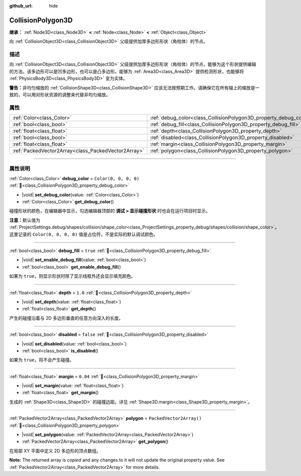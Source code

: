 :github_url: hide

.. DO NOT EDIT THIS FILE!!!
.. Generated automatically from Godot engine sources.
.. Generator: https://github.com/godotengine/godot/tree/4.4/doc/tools/make_rst.py.
.. XML source: https://github.com/godotengine/godot/tree/4.4/doc/classes/CollisionPolygon3D.xml.

.. _class_CollisionPolygon3D:

CollisionPolygon3D
==================

**继承：** :ref:`Node3D<class_Node3D>` **<** :ref:`Node<class_Node>` **<** :ref:`Object<class_Object>`

向 :ref:`CollisionObject3D<class_CollisionObject3D>` 父级提供加厚多边形形状（角柱体）的节点。

.. rst-class:: classref-introduction-group

描述
----

向 :ref:`CollisionObject3D<class_CollisionObject3D>` 父级提供加厚多边形形状（角柱体）的节点，能够为这个形状提供编辑的方法。该多边形可以是凹多边形，也可以是凸多边形。能够为 :ref:`Area3D<class_Area3D>` 提供检测形状，也能够将 :ref:`PhysicsBody3D<class_PhysicsBody3D>` 变为实体。

\ **警告：**\ 非均匀缩放的 :ref:`CollisionShape3D<class_CollisionShape3D>` 应该无法按预期工作。请确保它在所有轴上的缩放是一致的，可以用对形状资源的调整来代替非均匀缩放。

.. rst-class:: classref-reftable-group

属性
----

.. table::
   :widths: auto

   +-----------------------------------------------------+-------------------------------------------------------------------+--------------------------+
   | :ref:`Color<class_Color>`                           | :ref:`debug_color<class_CollisionPolygon3D_property_debug_color>` | ``Color(0, 0, 0, 0)``    |
   +-----------------------------------------------------+-------------------------------------------------------------------+--------------------------+
   | :ref:`bool<class_bool>`                             | :ref:`debug_fill<class_CollisionPolygon3D_property_debug_fill>`   | ``true``                 |
   +-----------------------------------------------------+-------------------------------------------------------------------+--------------------------+
   | :ref:`float<class_float>`                           | :ref:`depth<class_CollisionPolygon3D_property_depth>`             | ``1.0``                  |
   +-----------------------------------------------------+-------------------------------------------------------------------+--------------------------+
   | :ref:`bool<class_bool>`                             | :ref:`disabled<class_CollisionPolygon3D_property_disabled>`       | ``false``                |
   +-----------------------------------------------------+-------------------------------------------------------------------+--------------------------+
   | :ref:`float<class_float>`                           | :ref:`margin<class_CollisionPolygon3D_property_margin>`           | ``0.04``                 |
   +-----------------------------------------------------+-------------------------------------------------------------------+--------------------------+
   | :ref:`PackedVector2Array<class_PackedVector2Array>` | :ref:`polygon<class_CollisionPolygon3D_property_polygon>`         | ``PackedVector2Array()`` |
   +-----------------------------------------------------+-------------------------------------------------------------------+--------------------------+

.. rst-class:: classref-section-separator

----

.. rst-class:: classref-descriptions-group

属性说明
--------

.. _class_CollisionPolygon3D_property_debug_color:

.. rst-class:: classref-property

:ref:`Color<class_Color>` **debug_color** = ``Color(0, 0, 0, 0)`` :ref:`🔗<class_CollisionPolygon3D_property_debug_color>`

.. rst-class:: classref-property-setget

- |void| **set_debug_color**\ (\ value\: :ref:`Color<class_Color>`\ )
- :ref:`Color<class_Color>` **get_debug_color**\ (\ )

碰撞形状的颜色，在编辑器中显示，勾选编辑器顶部的 **调试 > 显示碰撞形状** 时也会在运行项目时显示。

\ **注意：**\ 默认值为 :ref:`ProjectSettings.debug/shapes/collision/shape_color<class_ProjectSettings_property_debug/shapes/collision/shape_color>`\ 。这里记录的 ``Color(0, 0, 0, 0)`` 值是占位符，不是实际的默认调试颜色。

.. rst-class:: classref-item-separator

----

.. _class_CollisionPolygon3D_property_debug_fill:

.. rst-class:: classref-property

:ref:`bool<class_bool>` **debug_fill** = ``true`` :ref:`🔗<class_CollisionPolygon3D_property_debug_fill>`

.. rst-class:: classref-property-setget

- |void| **set_enable_debug_fill**\ (\ value\: :ref:`bool<class_bool>`\ )
- :ref:`bool<class_bool>` **get_enable_debug_fill**\ (\ )

如果为 ``true``\ ，则显示形状时除了显示线框外还会显示填充颜色。

.. rst-class:: classref-item-separator

----

.. _class_CollisionPolygon3D_property_depth:

.. rst-class:: classref-property

:ref:`float<class_float>` **depth** = ``1.0`` :ref:`🔗<class_CollisionPolygon3D_property_depth>`

.. rst-class:: classref-property-setget

- |void| **set_depth**\ (\ value\: :ref:`float<class_float>`\ )
- :ref:`float<class_float>` **get_depth**\ (\ )

产生的碰撞沿着与 2D 多边形垂直的任意方向深入的长度。

.. rst-class:: classref-item-separator

----

.. _class_CollisionPolygon3D_property_disabled:

.. rst-class:: classref-property

:ref:`bool<class_bool>` **disabled** = ``false`` :ref:`🔗<class_CollisionPolygon3D_property_disabled>`

.. rst-class:: classref-property-setget

- |void| **set_disabled**\ (\ value\: :ref:`bool<class_bool>`\ )
- :ref:`bool<class_bool>` **is_disabled**\ (\ )

如果为 ``true``\ ，将不会产生碰撞。

.. rst-class:: classref-item-separator

----

.. _class_CollisionPolygon3D_property_margin:

.. rst-class:: classref-property

:ref:`float<class_float>` **margin** = ``0.04`` :ref:`🔗<class_CollisionPolygon3D_property_margin>`

.. rst-class:: classref-property-setget

- |void| **set_margin**\ (\ value\: :ref:`float<class_float>`\ )
- :ref:`float<class_float>` **get_margin**\ (\ )

生成的 :ref:`Shape3D<class_Shape3D>` 的碰撞边距。详见 :ref:`Shape3D.margin<class_Shape3D_property_margin>`\ 。

.. rst-class:: classref-item-separator

----

.. _class_CollisionPolygon3D_property_polygon:

.. rst-class:: classref-property

:ref:`PackedVector2Array<class_PackedVector2Array>` **polygon** = ``PackedVector2Array()`` :ref:`🔗<class_CollisionPolygon3D_property_polygon>`

.. rst-class:: classref-property-setget

- |void| **set_polygon**\ (\ value\: :ref:`PackedVector2Array<class_PackedVector2Array>`\ )
- :ref:`PackedVector2Array<class_PackedVector2Array>` **get_polygon**\ (\ )

在局部 XY 平面中定义 2D 多边形的顶点数组。

**Note:** The returned array is *copied* and any changes to it will not update the original property value. See :ref:`PackedVector2Array<class_PackedVector2Array>` for more details.

.. |virtual| replace:: :abbr:`virtual (本方法通常需要用户覆盖才能生效。)`
.. |const| replace:: :abbr:`const (本方法无副作用，不会修改该实例的任何成员变量。)`
.. |vararg| replace:: :abbr:`vararg (本方法除了能接受在此处描述的参数外，还能够继续接受任意数量的参数。)`
.. |constructor| replace:: :abbr:`constructor (本方法用于构造某个类型。)`
.. |static| replace:: :abbr:`static (调用本方法无需实例，可直接使用类名进行调用。)`
.. |operator| replace:: :abbr:`operator (本方法描述的是使用本类型作为左操作数的有效运算符。)`
.. |bitfield| replace:: :abbr:`BitField (这个值是由下列位标志构成位掩码的整数。)`
.. |void| replace:: :abbr:`void (无返回值。)`
